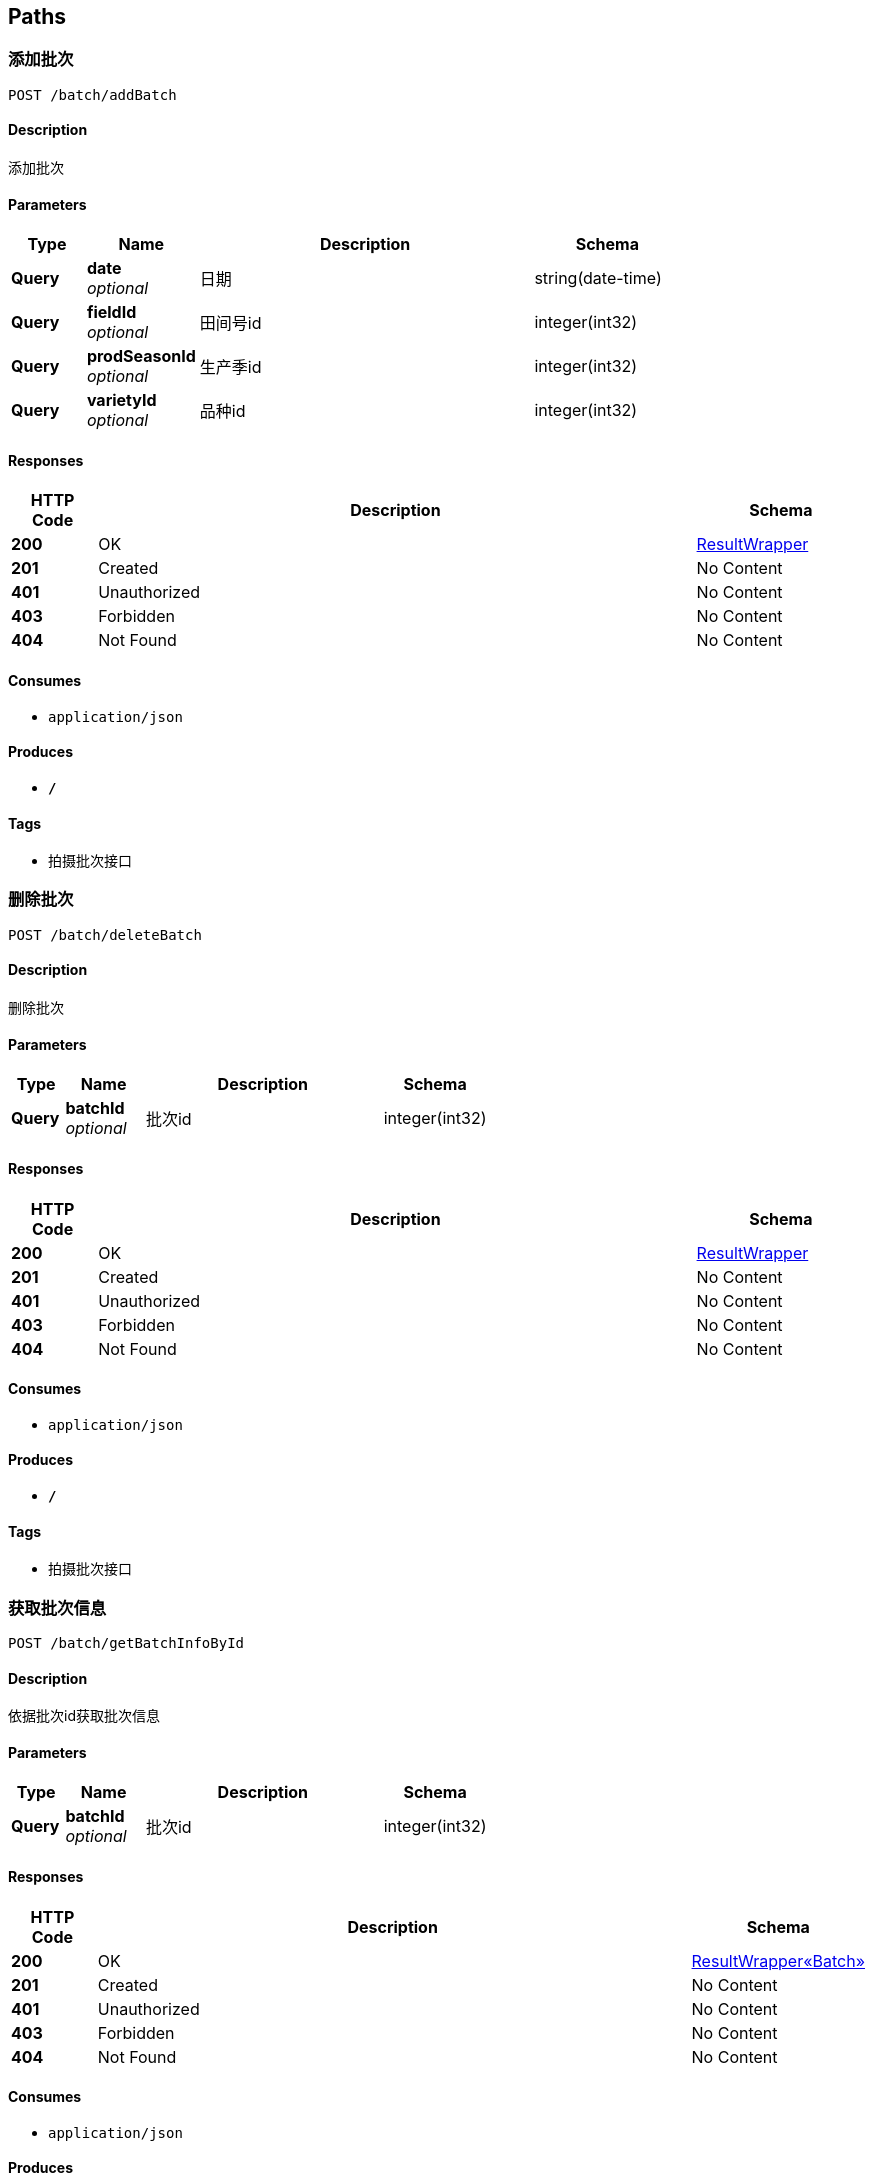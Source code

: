 
[[_paths]]
== Paths

[[_addbatchusingpost]]
=== 添加批次
....
POST /batch/addBatch
....


==== Description
添加批次


==== Parameters

[options="header", cols=".^2,.^3,.^9,.^4"]
|===
|Type|Name|Description|Schema
|**Query**|**date** +
__optional__|日期|string(date-time)
|**Query**|**fieldId** +
__optional__|田间号id|integer(int32)
|**Query**|**prodSeasonId** +
__optional__|生产季id|integer(int32)
|**Query**|**varietyId** +
__optional__|品种id|integer(int32)
|===


==== Responses

[options="header", cols=".^2,.^14,.^4"]
|===
|HTTP Code|Description|Schema
|**200**|OK|<<_resultwrapper,ResultWrapper>>
|**201**|Created|No Content
|**401**|Unauthorized|No Content
|**403**|Forbidden|No Content
|**404**|Not Found|No Content
|===


==== Consumes

* `application/json`


==== Produces

* `*/*`


==== Tags

* 拍摄批次接口


[[_deletebatchusingpost]]
=== 删除批次
....
POST /batch/deleteBatch
....


==== Description
删除批次


==== Parameters

[options="header", cols=".^2,.^3,.^9,.^4"]
|===
|Type|Name|Description|Schema
|**Query**|**batchId** +
__optional__|批次id|integer(int32)
|===


==== Responses

[options="header", cols=".^2,.^14,.^4"]
|===
|HTTP Code|Description|Schema
|**200**|OK|<<_resultwrapper,ResultWrapper>>
|**201**|Created|No Content
|**401**|Unauthorized|No Content
|**403**|Forbidden|No Content
|**404**|Not Found|No Content
|===


==== Consumes

* `application/json`


==== Produces

* `*/*`


==== Tags

* 拍摄批次接口


[[_getbatchinfobyidusingpost]]
=== 获取批次信息
....
POST /batch/getBatchInfoById
....


==== Description
依据批次id获取批次信息


==== Parameters

[options="header", cols=".^2,.^3,.^9,.^4"]
|===
|Type|Name|Description|Schema
|**Query**|**batchId** +
__optional__|批次id|integer(int32)
|===


==== Responses

[options="header", cols=".^2,.^14,.^4"]
|===
|HTTP Code|Description|Schema
|**200**|OK|<<_4206b3433e0f95e5b12987aa97e69d7f,ResultWrapper«Batch»>>
|**201**|Created|No Content
|**401**|Unauthorized|No Content
|**403**|Forbidden|No Content
|**404**|Not Found|No Content
|===


==== Consumes

* `application/json`


==== Produces

* `*/*`


==== Tags

* 拍摄批次接口


[[_getbatchlistbysfvusingpost]]
=== 获取批次列表
....
POST /batch/getBatchListBySFV
....


==== Description
依据生产季&amp;田间号&amp;品种获取批次列表


==== Parameters

[options="header", cols=".^2,.^3,.^9,.^4"]
|===
|Type|Name|Description|Schema
|**Query**|**fieldId** +
__optional__|田间号id|integer(int32)
|**Query**|**prodSeasonId** +
__optional__|生产季id|integer(int32)
|**Query**|**varietyId** +
__optional__|品种id|integer(int32)
|===


==== Responses

[options="header", cols=".^2,.^14,.^4"]
|===
|HTTP Code|Description|Schema
|**200**|OK|<<_114932eb3fd786ffafea225e90d220da,ResultWrapper«List«Batch»»>>
|**201**|Created|No Content
|**401**|Unauthorized|No Content
|**403**|Forbidden|No Content
|**404**|Not Found|No Content
|===


==== Consumes

* `application/json`


==== Produces

* `*/*`


==== Tags

* 拍摄批次接口


[[_updatebatchusingpost]]
=== 修改批次
....
POST /batch/updateBatch
....


==== Description
修改批次


==== Parameters

[options="header", cols=".^2,.^3,.^9,.^4"]
|===
|Type|Name|Description|Schema
|**Query**|**batchId** +
__optional__|批次id|integer(int32)
|**Query**|**batchParams** +
__optional__|批次参数|string
|===


==== Responses

[options="header", cols=".^2,.^14,.^4"]
|===
|HTTP Code|Description|Schema
|**200**|OK|<<_resultwrapper,ResultWrapper>>
|**201**|Created|No Content
|**401**|Unauthorized|No Content
|**403**|Forbidden|No Content
|**404**|Not Found|No Content
|===


==== Consumes

* `application/json`


==== Produces

* `*/*`


==== Tags

* 拍摄批次接口


[[_adddetectmarkerusingpost]]
=== 添加标记物检测框
....
POST /detectMarker/addDetectMarker
....


==== Description
添加标记物检测框


==== Parameters

[options="header", cols=".^2,.^3,.^9,.^4"]
|===
|Type|Name|Description|Schema
|**Query**|**btmRightX** +
__optional__|右下角x坐标（pix）|integer(int32)
|**Query**|**btmRightY** +
__optional__|右下角y坐标（pix）|integer(int32)
|**Query**|**confidence** +
__optional__|置信度|number(double)
|**Query**|**latitude** +
__optional__|纬度|number(double)
|**Query**|**longitude** +
__optional__|经度|number(double)
|**Query**|**picId** +
__optional__|图片id|integer(int32)
|**Query**|**topLeftX** +
__optional__|左上角x坐标（pix）|integer(int32)
|**Query**|**topLeftY** +
__optional__|左上角y坐标（pix）|integer(int32)
|===


==== Responses

[options="header", cols=".^2,.^14,.^4"]
|===
|HTTP Code|Description|Schema
|**200**|OK|<<_resultwrapper,ResultWrapper>>
|**201**|Created|No Content
|**401**|Unauthorized|No Content
|**403**|Forbidden|No Content
|**404**|Not Found|No Content
|===


==== Consumes

* `application/json`


==== Produces

* `*/*`


==== Tags

* 标记物检测框接口


[[_deletedetectmarkerusingpost]]
=== 删除标记物检测框
....
POST /detectMarker/deleteDetectMarker
....


==== Description
删除标记物检测框


==== Parameters

[options="header", cols=".^2,.^3,.^9,.^4"]
|===
|Type|Name|Description|Schema
|**Query**|**detectMarkerId** +
__optional__|标记物检测框id|integer(int32)
|===


==== Responses

[options="header", cols=".^2,.^14,.^4"]
|===
|HTTP Code|Description|Schema
|**200**|OK|<<_resultwrapper,ResultWrapper>>
|**201**|Created|No Content
|**401**|Unauthorized|No Content
|**403**|Forbidden|No Content
|**404**|Not Found|No Content
|===


==== Consumes

* `application/json`


==== Produces

* `*/*`


==== Tags

* 标记物检测框接口


[[_getdetectmarkerlistbypicidusingpost]]
=== 获取标记物检测框
....
POST /detectMarker/getDetectMarkerListByPicId
....


==== Description
依据图片id查询标记物检测框列表


==== Parameters

[options="header", cols=".^2,.^3,.^9,.^4"]
|===
|Type|Name|Description|Schema
|**Query**|**picId** +
__optional__|图片id|integer(int32)
|===


==== Responses

[options="header", cols=".^2,.^14,.^4"]
|===
|HTTP Code|Description|Schema
|**200**|OK|<<_6120655ff219d405dada1b9bed3255b5,ResultWrapper«List«DetectMarker»»>>
|**201**|Created|No Content
|**401**|Unauthorized|No Content
|**403**|Forbidden|No Content
|**404**|Not Found|No Content
|===


==== Consumes

* `application/json`


==== Produces

* `*/*`


==== Tags

* 标记物检测框接口


[[_updatedetectmarkerusingpost]]
=== 修改标记物检测框
....
POST /detectMarker/updateDetectMarker
....


==== Description
修改标记物检测框


==== Parameters

[options="header", cols=".^2,.^3,.^9,.^4"]
|===
|Type|Name|Description|Schema
|**Query**|**detectMarkerId** +
__optional__|标记物检测框id|integer(int32)
|**Query**|**detectMarkerParams** +
__optional__|标记物检测框参数|string
|===


==== Responses

[options="header", cols=".^2,.^14,.^4"]
|===
|HTTP Code|Description|Schema
|**200**|OK|<<_resultwrapper,ResultWrapper>>
|**201**|Created|No Content
|**401**|Unauthorized|No Content
|**403**|Forbidden|No Content
|**404**|Not Found|No Content
|===


==== Consumes

* `application/json`


==== Produces

* `*/*`


==== Tags

* 标记物检测框接口


[[_adddetectrectusingpost]]
=== 添加单个检测框
....
POST /detectRect/addDetectRect
....


==== Description
添加检测框


==== Parameters

[options="header", cols=".^2,.^3,.^9,.^4"]
|===
|Type|Name|Description|Schema
|**Query**|**blockId** +
__optional__|种植区块id|integer(int32)
|**Query**|**btmRightX** +
__optional__|右下角x坐标（pix）|integer(int32)
|**Query**|**btmRightY** +
__optional__|右下角y坐标（pix）|integer(int32)
|**Query**|**confidence** +
__optional__|置信度|number(double)
|**Query**|**growthStage** +
__optional__|生长阶段|string
|**Query**|**latitude** +
__optional__|纬度|number(double)
|**Query**|**longitude** +
__optional__|经度|number(double)
|**Query**|**picId** +
__optional__|图片id|integer(int32)
|**Query**|**topLeftX** +
__optional__|左上角x坐标（pix）|integer(int32)
|**Query**|**topLeftY** +
__optional__|左上角y坐标（pix）|integer(int32)
|===


==== Responses

[options="header", cols=".^2,.^14,.^4"]
|===
|HTTP Code|Description|Schema
|**200**|OK|<<_resultwrapper,ResultWrapper>>
|**201**|Created|No Content
|**401**|Unauthorized|No Content
|**403**|Forbidden|No Content
|**404**|Not Found|No Content
|===


==== Consumes

* `application/json`


==== Produces

* `*/*`


==== Tags

* 植株检测框接口


[[_deletedetectrectusingpost]]
=== 删除植株检测框
....
POST /detectRect/deleteDetectRect
....


==== Description
删除植株检测框


==== Parameters

[options="header", cols=".^2,.^3,.^9,.^4"]
|===
|Type|Name|Description|Schema
|**Query**|**detectRectId** +
__optional__|植株检测框id|integer(int32)
|===


==== Responses

[options="header", cols=".^2,.^14,.^4"]
|===
|HTTP Code|Description|Schema
|**200**|OK|<<_resultwrapper,ResultWrapper>>
|**201**|Created|No Content
|**401**|Unauthorized|No Content
|**403**|Forbidden|No Content
|**404**|Not Found|No Content
|===


==== Consumes

* `application/json`


==== Produces

* `*/*`


==== Tags

* 植株检测框接口


[[_getdetectrectlistbyblockidusingpost]]
=== 获取植株检测框
....
POST /detectRect/getDetectRectListByBlockId
....


==== Description
依据种植区块id查询植株检测框列表


==== Parameters

[options="header", cols=".^2,.^3,.^9,.^4"]
|===
|Type|Name|Description|Schema
|**Query**|**blockId** +
__optional__|种植区块id|integer(int32)
|===


==== Responses

[options="header", cols=".^2,.^14,.^4"]
|===
|HTTP Code|Description|Schema
|**200**|OK|<<_c2aaf843af3865bf2196459b7cd24398,ResultWrapper«List«DetectRect»»>>
|**201**|Created|No Content
|**401**|Unauthorized|No Content
|**403**|Forbidden|No Content
|**404**|Not Found|No Content
|===


==== Consumes

* `application/json`


==== Produces

* `*/*`


==== Tags

* 植株检测框接口


[[_getdetectrectlistbypicidusingpost]]
=== 获取植株检测框
....
POST /detectRect/getDetectRectListByPicId
....


==== Description
依据图片id查询植株检测框列表


==== Parameters

[options="header", cols=".^2,.^3,.^9,.^4"]
|===
|Type|Name|Description|Schema
|**Query**|**picId** +
__optional__|图片id|integer(int32)
|===


==== Responses

[options="header", cols=".^2,.^14,.^4"]
|===
|HTTP Code|Description|Schema
|**200**|OK|<<_c2aaf843af3865bf2196459b7cd24398,ResultWrapper«List«DetectRect»»>>
|**201**|Created|No Content
|**401**|Unauthorized|No Content
|**403**|Forbidden|No Content
|**404**|Not Found|No Content
|===


==== Consumes

* `application/json`


==== Produces

* `*/*`


==== Tags

* 植株检测框接口


[[_updatepictureusingpost]]
=== 修改植株检测框
....
POST /detectRect/updateDetectRect
....


==== Description
修改植株检测框


==== Parameters

[options="header", cols=".^2,.^3,.^9,.^4"]
|===
|Type|Name|Description|Schema
|**Query**|**detectRectId** +
__optional__|植株检测框id|integer(int32)
|**Query**|**detectRectParams** +
__optional__|植株检测框参数|string
|===


==== Responses

[options="header", cols=".^2,.^14,.^4"]
|===
|HTTP Code|Description|Schema
|**200**|OK|<<_resultwrapper,ResultWrapper>>
|**201**|Created|No Content
|**401**|Unauthorized|No Content
|**403**|Forbidden|No Content
|**404**|Not Found|No Content
|===


==== Consumes

* `application/json`


==== Produces

* `*/*`


==== Tags

* 植株检测框接口


[[_getfieldlistbysvusingpost]]
=== 依据生产季&品种获取田间号列表
....
POST /field/getFieldListBySV
....


==== Description
获取田间号列表


==== Parameters

[options="header", cols=".^2,.^3,.^9,.^4"]
|===
|Type|Name|Description|Schema
|**Query**|**prodSeasonCode** +
__optional__|生产季编号|string
|**Query**|**varietyCode** +
__optional__|品种编号|string
|===


==== Responses

[options="header", cols=".^2,.^14,.^4"]
|===
|HTTP Code|Description|Schema
|**200**|OK|<<_549a96819d00878ede1be9fa3733082a,ResultWrapper«List«Field»»>>
|**201**|Created|No Content
|**401**|Unauthorized|No Content
|**403**|Forbidden|No Content
|**404**|Not Found|No Content
|===


==== Consumes

* `application/json`


==== Produces

* `*/*`


==== Tags

* 田间号（地块）接口


[[_getfieldlistbyseasonusingpost]]
=== 依据生产季获取田间号列表
....
POST /field/getFieldListBySeason
....


==== Description
获取田间号列表


==== Parameters

[options="header", cols=".^2,.^3,.^9,.^4"]
|===
|Type|Name|Description|Schema
|**Query**|**prodSeasonCode** +
__optional__|生产季编号|string
|===


==== Responses

[options="header", cols=".^2,.^14,.^4"]
|===
|HTTP Code|Description|Schema
|**200**|OK|<<_549a96819d00878ede1be9fa3733082a,ResultWrapper«List«Field»»>>
|**201**|Created|No Content
|**401**|Unauthorized|No Content
|**403**|Forbidden|No Content
|**404**|Not Found|No Content
|===


==== Consumes

* `application/json`


==== Produces

* `*/*`


==== Tags

* 田间号（地块）接口


[[_getfieldlistbyvarietyusingpost]]
=== 依据品种获取田间号列表
....
POST /field/getFieldListByVariety
....


==== Description
获取田间号列表


==== Parameters

[options="header", cols=".^2,.^3,.^9,.^4"]
|===
|Type|Name|Description|Schema
|**Query**|**varietyCode** +
__optional__|品种编号|string
|===


==== Responses

[options="header", cols=".^2,.^14,.^4"]
|===
|HTTP Code|Description|Schema
|**200**|OK|<<_549a96819d00878ede1be9fa3733082a,ResultWrapper«List«Field»»>>
|**201**|Created|No Content
|**401**|Unauthorized|No Content
|**403**|Forbidden|No Content
|**404**|Not Found|No Content
|===


==== Consumes

* `application/json`


==== Produces

* `*/*`


==== Tags

* 田间号（地块）接口


[[_getsinglefieldinfousingpost]]
=== 依据品种获取田间号列表
....
POST /field/getSingleFieldInfo
....


==== Description
获取田间号列表


==== Parameters

[options="header", cols=".^2,.^3,.^9,.^4"]
|===
|Type|Name|Description|Schema
|**Query**|**fieldCode** +
__optional__|田间号|string
|===


==== Responses

[options="header", cols=".^2,.^14,.^4"]
|===
|HTTP Code|Description|Schema
|**200**|OK|<<_97b9ddeb533bbf226c3d86cca2c80791,ResultWrapper«Field»>>
|**201**|Created|No Content
|**401**|Unauthorized|No Content
|**403**|Forbidden|No Content
|**404**|Not Found|No Content
|===


==== Consumes

* `application/json`


==== Produces

* `*/*`


==== Tags

* 田间号（地块）接口


[[_addpicturesusingpost]]
=== 添加图片
....
POST /picture/addPictures
....


==== Description
添加图片


==== Parameters

[options="header", cols=".^2,.^3,.^9,.^4"]
|===
|Type|Name|Description|Schema
|**Query**|**batchId** +
__optional__|批次id|integer(int32)
|**Query**|**date** +
__optional__|批次日期|string(date-time)
|**Query**|**fieldId** +
__optional__|田间号id|integer(int32)
|**Query**|**picNameList** +
__optional__|图片名称列表|string
|**Query**|**prodSeasonId** +
__optional__|生产季id|integer(int32)
|===


==== Responses

[options="header", cols=".^2,.^14,.^4"]
|===
|HTTP Code|Description|Schema
|**200**|OK|<<_eb50fb7f942636e268aab2a79bb0c3c8,ResultWrapper«List«Map«string,string»»»>>
|**201**|Created|No Content
|**401**|Unauthorized|No Content
|**403**|Forbidden|No Content
|**404**|Not Found|No Content
|===


==== Consumes

* `application/json`


==== Produces

* `*/*`


==== Tags

* 图片接口


[[_deletepictureusingpost]]
=== 删除图片
....
POST /picture/deletePicture
....


==== Description
删除图片


==== Parameters

[options="header", cols=".^2,.^3,.^9,.^4"]
|===
|Type|Name|Description|Schema
|**Query**|**picId** +
__optional__|图片id|integer(int32)
|===


==== Responses

[options="header", cols=".^2,.^14,.^4"]
|===
|HTTP Code|Description|Schema
|**200**|OK|<<_resultwrapper,ResultWrapper>>
|**201**|Created|No Content
|**401**|Unauthorized|No Content
|**403**|Forbidden|No Content
|**404**|Not Found|No Content
|===


==== Consumes

* `application/json`


==== Produces

* `*/*`


==== Tags

* 图片接口


[[_getpicturebybatchandblockusingpost]]
=== 获取图片
....
POST /picture/getPictureByBatchandBlock
....


==== Description
依据批次id和种植区块id获取图片


==== Parameters

[options="header", cols=".^2,.^3,.^9,.^4"]
|===
|Type|Name|Description|Schema
|**Query**|**batchId** +
__optional__|批次id|integer(int32)
|**Query**|**plantBlockId** +
__optional__|种植区块id|integer(int32)
|===


==== Responses

[options="header", cols=".^2,.^14,.^4"]
|===
|HTTP Code|Description|Schema
|**200**|OK|<<_c0bad14e7e2fa5704a92532b7bc6ff9d,ResultWrapper«Picture»>>
|**201**|Created|No Content
|**401**|Unauthorized|No Content
|**403**|Forbidden|No Content
|**404**|Not Found|No Content
|===


==== Consumes

* `application/json`


==== Produces

* `*/*`


==== Tags

* 图片接口


[[_getpicturebyidusingpost]]
=== 获取图片
....
POST /picture/getPictureById
....


==== Description
依据图片id获取图片


==== Parameters

[options="header", cols=".^2,.^3,.^9,.^4"]
|===
|Type|Name|Description|Schema
|**Query**|**pictureId** +
__optional__|图片id|integer(int32)
|===


==== Responses

[options="header", cols=".^2,.^14,.^4"]
|===
|HTTP Code|Description|Schema
|**200**|OK|<<_c0bad14e7e2fa5704a92532b7bc6ff9d,ResultWrapper«Picture»>>
|**201**|Created|No Content
|**401**|Unauthorized|No Content
|**403**|Forbidden|No Content
|**404**|Not Found|No Content
|===


==== Consumes

* `application/json`


==== Produces

* `*/*`


==== Tags

* 图片接口


[[_getpicturelistbybatchusingpost]]
=== 获取图片列表
....
POST /picture/getPictureListByBatch
....


==== Description
依据批次id获取图片列表


==== Parameters

[options="header", cols=".^2,.^3,.^9,.^4"]
|===
|Type|Name|Description|Schema
|**Query**|**batchId** +
__optional__|批次id|integer(int32)
|===


==== Responses

[options="header", cols=".^2,.^14,.^4"]
|===
|HTTP Code|Description|Schema
|**200**|OK|<<_c2d0bc8998574bbb67e6754d7c9fddac,ResultWrapper«List«Picture»»>>
|**201**|Created|No Content
|**401**|Unauthorized|No Content
|**403**|Forbidden|No Content
|**404**|Not Found|No Content
|===


==== Consumes

* `application/json`


==== Produces

* `*/*`


==== Tags

* 图片接口


[[_updatepictureusingpost_1]]
=== 修改图片
....
POST /picture/updatePicture
....


==== Description
修改图片


==== Parameters

[options="header", cols=".^2,.^3,.^9,.^4"]
|===
|Type|Name|Description|Schema
|**Query**|**picId** +
__optional__|图片id|integer(int32)
|**Query**|**picParams** +
__optional__|图片参数|string
|===


==== Responses

[options="header", cols=".^2,.^14,.^4"]
|===
|HTTP Code|Description|Schema
|**200**|OK|<<_resultwrapper,ResultWrapper>>
|**201**|Created|No Content
|**401**|Unauthorized|No Content
|**403**|Forbidden|No Content
|**404**|Not Found|No Content
|===


==== Consumes

* `application/json`


==== Produces

* `*/*`


==== Tags

* 图片接口


[[_addplantblockusingpost]]
=== 添加种植区块
....
POST /plantBlock/addPlantBlock
....


==== Description
添加种植区块


==== Parameters

[options="header", cols=".^2,.^3,.^9,.^4"]
|===
|Type|Name|Description|Schema
|**Query**|**batchId** +
__optional__|批次id|string
|**Query**|**coordinateParams** +
__optional__|四角经纬度坐标|string
|**Query**|**emergenceNum** +
__optional__|出苗数|integer(int32)
|**Query**|**emergenceRate** +
__optional__|出苗率|number(double)
|**Query**|**latitude** +
__optional__|中心点纬度|number(double)
|**Query**|**longitude** +
__optional__|中心点经度|number(double)
|**Query**|**picId** +
__optional__|图片id|integer(int32)
|**Query**|**seedNum** +
__optional__|播种数|integer(int32)
|**Query**|**varietyId** +
__optional__|品种id|string
|===


==== Responses

[options="header", cols=".^2,.^14,.^4"]
|===
|HTTP Code|Description|Schema
|**200**|OK|<<_resultwrapper,ResultWrapper>>
|**201**|Created|No Content
|**401**|Unauthorized|No Content
|**403**|Forbidden|No Content
|**404**|Not Found|No Content
|===


==== Consumes

* `application/json`


==== Produces

* `*/*`


==== Tags

* 种植区块接口


[[_deleteplantblockusingpost]]
=== 删除种植区块
....
POST /plantBlock/deletePlantBlock
....


==== Description
删除种植区块


==== Parameters

[options="header", cols=".^2,.^3,.^9,.^4"]
|===
|Type|Name|Description|Schema
|**Query**|**plantBlockId** +
__optional__|种植区块id|integer(int32)
|===


==== Responses

[options="header", cols=".^2,.^14,.^4"]
|===
|HTTP Code|Description|Schema
|**200**|OK|<<_resultwrapper,ResultWrapper>>
|**201**|Created|No Content
|**401**|Unauthorized|No Content
|**403**|Forbidden|No Content
|**404**|Not Found|No Content
|===


==== Consumes

* `application/json`


==== Produces

* `*/*`


==== Tags

* 种植区块接口


[[_getplantblockinfobyidusingpost]]
=== 获取种植区块信息
....
POST /plantBlock/getPlantBlockInfoById
....


==== Description
依据种植区块id获取种植区块信息


==== Parameters

[options="header", cols=".^2,.^3,.^9,.^4"]
|===
|Type|Name|Description|Schema
|**Query**|**plantBlockId** +
__optional__|种植区块id|string
|===


==== Responses

[options="header", cols=".^2,.^14,.^4"]
|===
|HTTP Code|Description|Schema
|**200**|OK|<<_4ce4fb5b5fb23a533aa9335f632a7e5f,ResultWrapper«PlantBlock»>>
|**201**|Created|No Content
|**401**|Unauthorized|No Content
|**403**|Forbidden|No Content
|**404**|Not Found|No Content
|===


==== Consumes

* `application/json`


==== Produces

* `*/*`


==== Tags

* 种植区块接口


[[_getplantblocklistbybatchusingpost]]
=== 获取种植区块列表
....
POST /plantBlock/getPlantBlockListByBatch
....


==== Description
依据批次id获取种植区块列表


==== Parameters

[options="header", cols=".^2,.^3,.^9,.^4"]
|===
|Type|Name|Description|Schema
|**Query**|**batchId** +
__optional__|批次id|integer(int32)
|===


==== Responses

[options="header", cols=".^2,.^14,.^4"]
|===
|HTTP Code|Description|Schema
|**200**|OK|<<_463fa8b0460b959ed1ff5377d3d6b65b,ResultWrapper«List«PlantBlock»»>>
|**201**|Created|No Content
|**401**|Unauthorized|No Content
|**403**|Forbidden|No Content
|**404**|Not Found|No Content
|===


==== Consumes

* `application/json`


==== Produces

* `*/*`


==== Tags

* 种植区块接口


[[_updateplantblockusingpost]]
=== 修改种植区块
....
POST /plantBlock/updatePlantBlock
....


==== Description
修改种植区块


==== Parameters

[options="header", cols=".^2,.^3,.^9,.^4"]
|===
|Type|Name|Description|Schema
|**Query**|**plantBlockId** +
__optional__|种植区块id|integer(int32)
|**Query**|**plantBlockParams** +
__optional__|种植区块参数|string
|===


==== Responses

[options="header", cols=".^2,.^14,.^4"]
|===
|HTTP Code|Description|Schema
|**200**|OK|<<_resultwrapper,ResultWrapper>>
|**201**|Created|No Content
|**401**|Unauthorized|No Content
|**403**|Forbidden|No Content
|**404**|Not Found|No Content
|===


==== Consumes

* `application/json`


==== Produces

* `*/*`


==== Tags

* 种植区块接口


[[_getseasonlistusingpost]]
=== 获取生产季列表
....
POST /prodSeason/getSeasonList
....


==== Description
获取全部生产季编号


==== Responses

[options="header", cols=".^2,.^14,.^4"]
|===
|HTTP Code|Description|Schema
|**200**|OK|< string > array
|**201**|Created|No Content
|**401**|Unauthorized|No Content
|**403**|Forbidden|No Content
|**404**|Not Found|No Content
|===


==== Consumes

* `application/json`


==== Produces

* `*/*`


==== Tags

* 生产季接口


[[_getprodfielddetectreportbybatchusingpost]]
=== 获取大田所选批次检测报告
....
POST /report/getProdFieldDetectReportByBatch
....


==== Description
依据批次id获取大田所选批次检测报告


==== Parameters

[options="header", cols=".^2,.^3,.^9,.^4"]
|===
|Type|Name|Description|Schema
|**Query**|**batchId** +
__optional__|批次id|integer(int32)
|===


==== Responses

[options="header", cols=".^2,.^14,.^4"]
|===
|HTTP Code|Description|Schema
|**200**|OK|<<_cbdb5aeadb6f41be0c35679771e72bfe,ResultWrapper«DetectReport«Picture»»>>
|**201**|Created|No Content
|**401**|Unauthorized|No Content
|**403**|Forbidden|No Content
|**404**|Not Found|No Content
|===


==== Consumes

* `application/json`


==== Produces

* `*/*`


==== Tags

* 检测报告接口


[[_gettestfielddetectreportbybatchusingpost]]
=== 获取试验田所选批次检测报告
....
POST /report/getTestFieldDetectReportByBatch
....


==== Description
依据批次id获取试验田所选批次检测报告


==== Parameters

[options="header", cols=".^2,.^3,.^9,.^4"]
|===
|Type|Name|Description|Schema
|**Query**|**batchId** +
__optional__|批次id|integer(int32)
|===


==== Responses

[options="header", cols=".^2,.^14,.^4"]
|===
|HTTP Code|Description|Schema
|**200**|OK|<<_43f85f1c0724c98d8b3453b09bc2a77d,ResultWrapper«DetectReport«PlantBlock»»>>
|**201**|Created|No Content
|**401**|Unauthorized|No Content
|**403**|Forbidden|No Content
|**404**|Not Found|No Content
|===


==== Consumes

* `application/json`


==== Produces

* `*/*`


==== Tags

* 检测报告接口


[[_addsplicingimageusingpost]]
=== 添加拼接图
....
POST /splicingImage/addSplicingImage
....


==== Description
添加拼接图


==== Parameters

[options="header", cols=".^2,.^3,.^9,.^4"]
|===
|Type|Name|Description|Schema
|**Query**|**altitude** +
__optional__|高度|number(double)
|**Query**|**batchId** +
__optional__|批次id|integer(int32)
|**Query**|**coordinateParams** +
__optional__|四角经纬度坐标|string
|**Query**|**height** +
__optional__|图片高度（pix）|integer(int32)
|**Query**|**latitude** +
__optional__|纬度|number(double)
|**Query**|**longitude** +
__optional__|经度|number(double)
|**Query**|**splicingImageKey** +
__optional__|图片key|string
|**Query**|**splicingImageName** +
__optional__|图片名称|string
|**Query**|**splicingImageUrl** +
__optional__|图片url|string
|**Query**|**status** +
__optional__|图片状态|integer(int32)
|**Query**|**width** +
__optional__|图片宽度（pix）|integer(int32)
|===


==== Responses

[options="header", cols=".^2,.^14,.^4"]
|===
|HTTP Code|Description|Schema
|**200**|OK|<<_resultwrapper,ResultWrapper>>
|**201**|Created|No Content
|**401**|Unauthorized|No Content
|**403**|Forbidden|No Content
|**404**|Not Found|No Content
|===


==== Consumes

* `application/json`


==== Produces

* `*/*`


==== Tags

* 拼接图接口


[[_deletesplicingimageusingpost]]
=== 删除拼接图
....
POST /splicingImage/deleteSplicingImage
....


==== Description
删除拼接图


==== Parameters

[options="header", cols=".^2,.^3,.^9,.^4"]
|===
|Type|Name|Description|Schema
|**Query**|**picId** +
__optional__|拼接图id|integer(int32)
|===


==== Responses

[options="header", cols=".^2,.^14,.^4"]
|===
|HTTP Code|Description|Schema
|**200**|OK|<<_resultwrapper,ResultWrapper>>
|**201**|Created|No Content
|**401**|Unauthorized|No Content
|**403**|Forbidden|No Content
|**404**|Not Found|No Content
|===


==== Consumes

* `application/json`


==== Produces

* `*/*`


==== Tags

* 拼接图接口


[[_getsplicingimagebyidusingpost]]
=== 获取拼接图
....
POST /splicingImage/getSplicingImageById
....


==== Description
依据拼接图id获取拼接图


==== Parameters

[options="header", cols=".^2,.^3,.^9,.^4"]
|===
|Type|Name|Description|Schema
|**Query**|**splicingImageId** +
__optional__|拼接图id|string
|===


==== Responses

[options="header", cols=".^2,.^14,.^4"]
|===
|HTTP Code|Description|Schema
|**200**|OK|<<_ea557f0d7b15d8ed5a65df4a67a486c5,ResultWrapper«SplicingImage»>>
|**201**|Created|No Content
|**401**|Unauthorized|No Content
|**403**|Forbidden|No Content
|**404**|Not Found|No Content
|===


==== Consumes

* `application/json`


==== Produces

* `*/*`


==== Tags

* 拼接图接口


[[_updatesplicingimageusingpost]]
=== 修改拼接图
....
POST /splicingImage/updateSplicingImage
....


==== Description
修改拼接图


==== Parameters

[options="header", cols=".^2,.^3,.^9,.^4"]
|===
|Type|Name|Description|Schema
|**Query**|**splicingImageId** +
__optional__|拼接图id|integer(int32)
|**Query**|**splicingImageParams** +
__optional__|拼接图参数|string
|===


==== Responses

[options="header", cols=".^2,.^14,.^4"]
|===
|HTTP Code|Description|Schema
|**200**|OK|<<_resultwrapper,ResultWrapper>>
|**201**|Created|No Content
|**401**|Unauthorized|No Content
|**403**|Forbidden|No Content
|**404**|Not Found|No Content
|===


==== Consumes

* `application/json`


==== Produces

* `*/*`


==== Tags

* 拼接图接口


[[_sendbatchsqsmessageusingpost]]
=== 批次图片SQS消息队列服务请求
....
POST /sqsController/sendBatchSQSMessage
....


==== Description
依据批次id批次图片SQS消息队列服务请求


==== Parameters

[options="header", cols=".^2,.^3,.^9,.^4"]
|===
|Type|Name|Description|Schema
|**Query**|**batchId** +
__optional__|批次id|integer(int32)
|===


==== Responses

[options="header", cols=".^2,.^14,.^4"]
|===
|HTTP Code|Description|Schema
|**200**|OK|<<_resultwrapper,ResultWrapper>>
|**201**|Created|No Content
|**401**|Unauthorized|No Content
|**403**|Forbidden|No Content
|**404**|Not Found|No Content
|===


==== Consumes

* `application/json`


==== Produces

* `*/*`


==== Tags

* SQS消息队列服务请求接口


[[_getvarietylistusingpost]]
=== 获取品种列表
....
POST /variety/getVarietyList
....


==== Description
获取全部品种编号


==== Responses

[options="header", cols=".^2,.^14,.^4"]
|===
|HTTP Code|Description|Schema
|**200**|OK|< string > array
|**201**|Created|No Content
|**401**|Unauthorized|No Content
|**403**|Forbidden|No Content
|**404**|Not Found|No Content
|===


==== Consumes

* `application/json`


==== Produces

* `*/*`


==== Tags

* 品种接口




